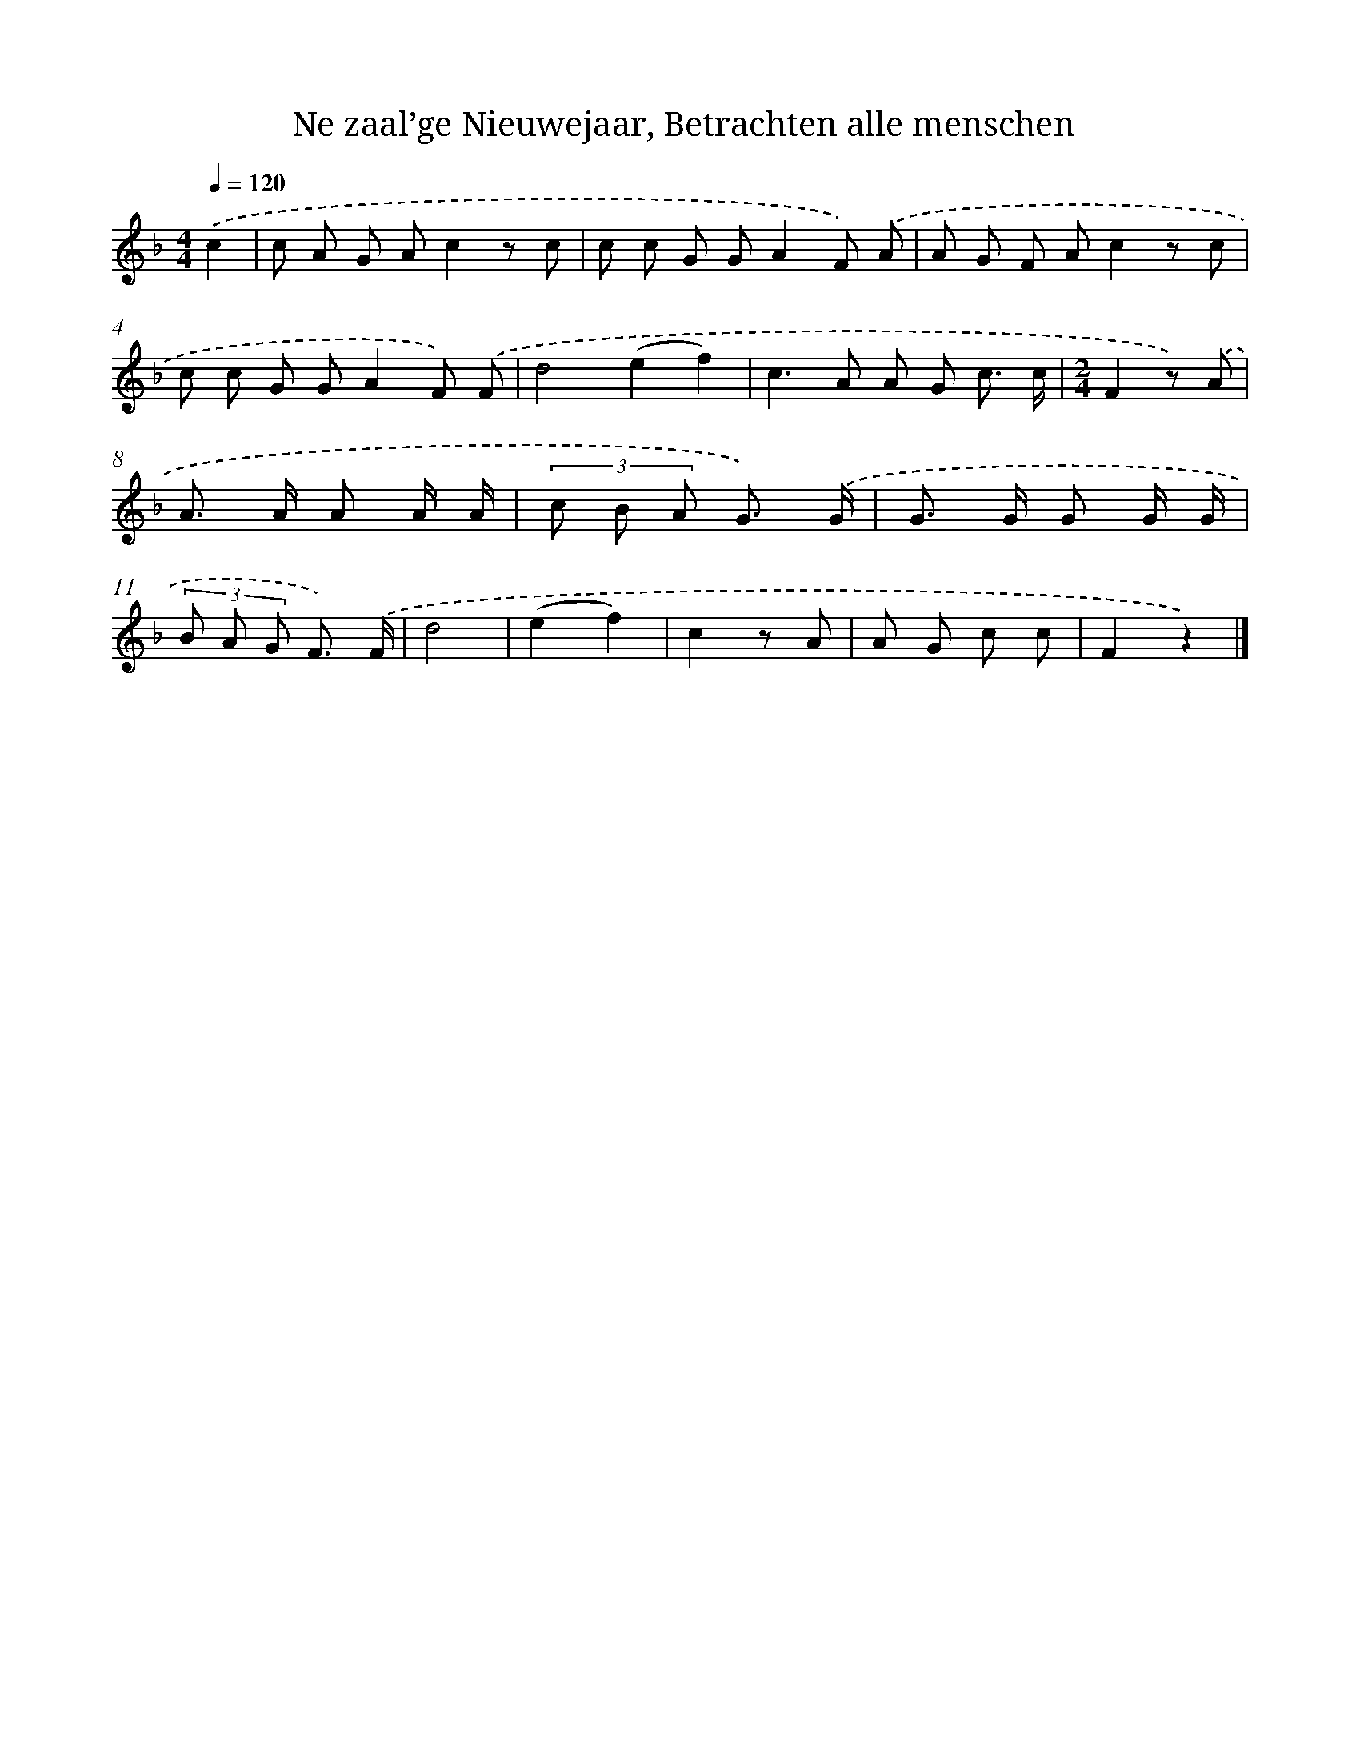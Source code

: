 X: 10135
T: Ne zaal’ge Nieuwejaar, Betrachten alle menschen
%%abc-version 2.0
%%abcx-abcm2ps-target-version 5.9.1 (29 Sep 2008)
%%abc-creator hum2abc beta
%%abcx-conversion-date 2018/11/01 14:37:02
%%humdrum-veritas 2250304131
%%humdrum-veritas-data 129644296
%%continueall 1
%%barnumbers 0
L: 1/8
M: 4/4
Q: 1/4=120
K: F clef=treble
.('c2 [I:setbarnb 1]|
c A G Ac2z c |
c c G GA2F) .('A |
A G F Ac2z c |
c c G GA2F) .('F |
d4(e2f2) |
c2>A2 A G c3/ c/ |
[M:2/4]F2z) .('A |
A> A A A/ A/ |
(3c B A G3/) .('G/ |
G> G G G/ G/ |
(3B A G F3/) .('F/ |
d4 |
(e2f2) |
c2z A |
A G c c |
F2z2) |]
